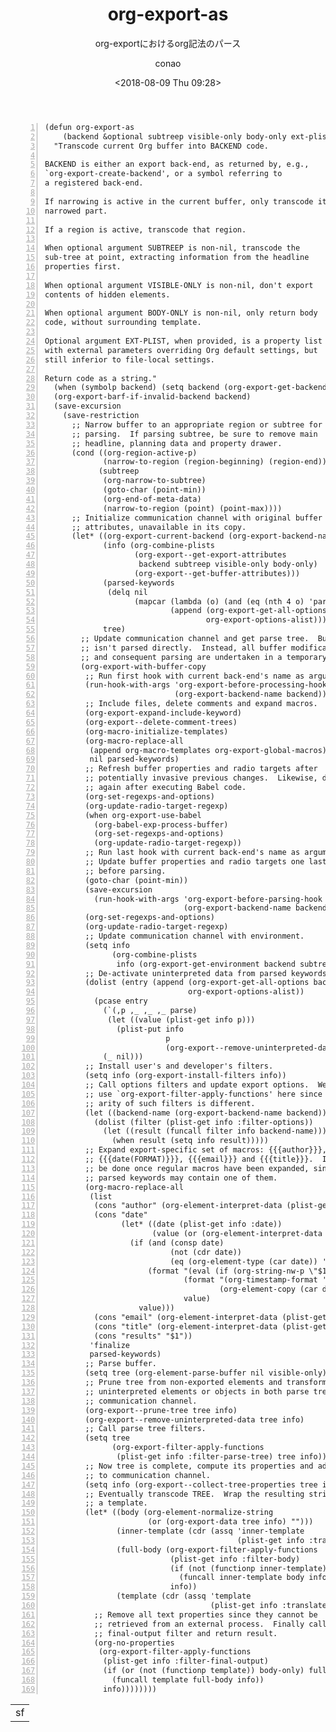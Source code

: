 #+title: org-export-as
#+subtitle: org-exportにおけるorg記法のパース
#+author: conao
#+date: <2018-08-09 Thu 09:28>

# history
#
# <2018-08-09 Thu 09:28> first draft

#+BEGIN_SRC elisp -n
(defun org-export-as
    (backend &optional subtreep visible-only body-only ext-plist)
  "Transcode current Org buffer into BACKEND code.

BACKEND is either an export back-end, as returned by, e.g.,
`org-export-create-backend', or a symbol referring to
a registered back-end.

If narrowing is active in the current buffer, only transcode its
narrowed part.

If a region is active, transcode that region.

When optional argument SUBTREEP is non-nil, transcode the
sub-tree at point, extracting information from the headline
properties first.

When optional argument VISIBLE-ONLY is non-nil, don't export
contents of hidden elements.

When optional argument BODY-ONLY is non-nil, only return body
code, without surrounding template.

Optional argument EXT-PLIST, when provided, is a property list
with external parameters overriding Org default settings, but
still inferior to file-local settings.

Return code as a string."
  (when (symbolp backend) (setq backend (org-export-get-backend backend)))
  (org-export-barf-if-invalid-backend backend)
  (save-excursion
    (save-restriction
      ;; Narrow buffer to an appropriate region or subtree for
      ;; parsing.  If parsing subtree, be sure to remove main
      ;; headline, planning data and property drawer.
      (cond ((org-region-active-p)
             (narrow-to-region (region-beginning) (region-end)))
            (subtreep
             (org-narrow-to-subtree)
             (goto-char (point-min))
             (org-end-of-meta-data)
             (narrow-to-region (point) (point-max))))
      ;; Initialize communication channel with original buffer
      ;; attributes, unavailable in its copy.
      (let* ((org-export-current-backend (org-export-backend-name backend))
             (info (org-combine-plists
                    (org-export--get-export-attributes
                     backend subtreep visible-only body-only)
                    (org-export--get-buffer-attributes)))
             (parsed-keywords
              (delq nil
                    (mapcar (lambda (o) (and (eq (nth 4 o) 'parse) (nth 1 o)))
                            (append (org-export-get-all-options backend)
                                    org-export-options-alist))))
             tree)
        ;; Update communication channel and get parse tree.  Buffer
        ;; isn't parsed directly.  Instead, all buffer modifications
        ;; and consequent parsing are undertaken in a temporary copy.
        (org-export-with-buffer-copy
         ;; Run first hook with current back-end's name as argument.
         (run-hook-with-args 'org-export-before-processing-hook
                             (org-export-backend-name backend))
         ;; Include files, delete comments and expand macros.
         (org-export-expand-include-keyword)
         (org-export--delete-comment-trees)
         (org-macro-initialize-templates)
         (org-macro-replace-all
          (append org-macro-templates org-export-global-macros)
          nil parsed-keywords)
         ;; Refresh buffer properties and radio targets after
         ;; potentially invasive previous changes.  Likewise, do it
         ;; again after executing Babel code.
         (org-set-regexps-and-options)
         (org-update-radio-target-regexp)
         (when org-export-use-babel
           (org-babel-exp-process-buffer)
           (org-set-regexps-and-options)
           (org-update-radio-target-regexp))
         ;; Run last hook with current back-end's name as argument.
         ;; Update buffer properties and radio targets one last time
         ;; before parsing.
         (goto-char (point-min))
         (save-excursion
           (run-hook-with-args 'org-export-before-parsing-hook
                               (org-export-backend-name backend)))
         (org-set-regexps-and-options)
         (org-update-radio-target-regexp)
         ;; Update communication channel with environment.
         (setq info
               (org-combine-plists
                info (org-export-get-environment backend subtreep ext-plist)))
         ;; De-activate uninterpreted data from parsed keywords.
         (dolist (entry (append (org-export-get-all-options backend)
                                org-export-options-alist))
           (pcase entry
             (`(,p ,_ ,_ ,_ parse)
              (let ((value (plist-get info p)))
                (plist-put info
                           p
                           (org-export--remove-uninterpreted-data value info))))
             (_ nil)))
         ;; Install user's and developer's filters.
         (setq info (org-export-install-filters info))
         ;; Call options filters and update export options.  We do not
         ;; use `org-export-filter-apply-functions' here since the
         ;; arity of such filters is different.
         (let ((backend-name (org-export-backend-name backend)))
           (dolist (filter (plist-get info :filter-options))
             (let ((result (funcall filter info backend-name)))
               (when result (setq info result)))))
         ;; Expand export-specific set of macros: {{{author}}},
         ;; {{{date(FORMAT)}}}, {{{email}}} and {{{title}}}.  It must
         ;; be done once regular macros have been expanded, since
         ;; parsed keywords may contain one of them.
         (org-macro-replace-all
          (list
           (cons "author" (org-element-interpret-data (plist-get info :author)))
           (cons "date"
                 (let* ((date (plist-get info :date))
                        (value (or (org-element-interpret-data date) "")))
                   (if (and (consp date)
                            (not (cdr date))
                            (eq (org-element-type (car date)) 'timestamp))
                       (format "(eval (if (org-string-nw-p \"$1\") %s %S))"
                               (format "(org-timestamp-format '%S \"$1\")"
                                       (org-element-copy (car date)))
                               value)
                     value)))
           (cons "email" (org-element-interpret-data (plist-get info :email)))
           (cons "title" (org-element-interpret-data (plist-get info :title)))
           (cons "results" "$1"))
          'finalize
          parsed-keywords)
         ;; Parse buffer.
         (setq tree (org-element-parse-buffer nil visible-only))
         ;; Prune tree from non-exported elements and transform
         ;; uninterpreted elements or objects in both parse tree and
         ;; communication channel.
         (org-export--prune-tree tree info)
         (org-export--remove-uninterpreted-data tree info)
         ;; Call parse tree filters.
         (setq tree
               (org-export-filter-apply-functions
                (plist-get info :filter-parse-tree) tree info))
         ;; Now tree is complete, compute its properties and add them
         ;; to communication channel.
         (setq info (org-export--collect-tree-properties tree info))
         ;; Eventually transcode TREE.  Wrap the resulting string into
         ;; a template.
         (let* ((body (org-element-normalize-string
                       (or (org-export-data tree info) "")))
                (inner-template (cdr (assq 'inner-template
                                           (plist-get info :translate-alist))))
                (full-body (org-export-filter-apply-functions
                            (plist-get info :filter-body)
                            (if (not (functionp inner-template)) body
                              (funcall inner-template body info))
                            info))
                (template (cdr (assq 'template
                                     (plist-get info :translate-alist)))))
           ;; Remove all text properties since they cannot be
           ;; retrieved from an external process.  Finally call
           ;; final-output filter and return result.
           (org-no-properties
            (org-export-filter-apply-functions
             (plist-get info :filter-final-output)
             (if (or (not (functionp template)) body-only) full-body
               (funcall template full-body info))
             info))))))))
#+END_SRC
|sf|
